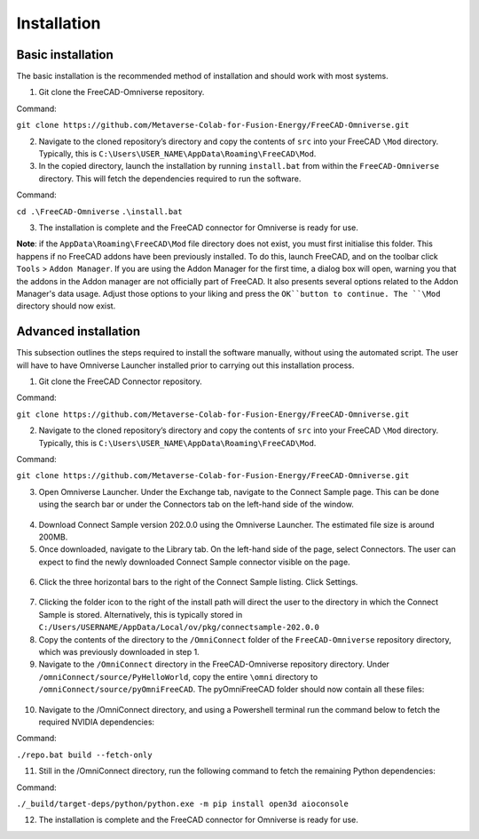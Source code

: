Installation
============================================

Basic installation
--------------------

The basic installation is the recommended method of installation and should work with most systems. 

1.	Git clone the FreeCAD-Omniverse repository.

Command: 

``git clone https://github.com/Metaverse-Colab-for-Fusion-Energy/FreeCAD-Omniverse.git``

2. Navigate to the cloned repository’s directory and copy the contents of ``src`` into your FreeCAD ``\Mod`` directory. Typically, this is ``C:\Users\USER_NAME\AppData\Roaming\FreeCAD\Mod``. 

3. In the copied directory, launch the installation by running ``install.bat`` from within the ``FreeCAD-Omniverse`` directory. This will fetch the dependencies required to run the software. 

Command:

``cd .\FreeCAD-Omniverse``
``.\install.bat``

3.	The installation is complete and the FreeCAD connector for Omniverse is ready for use. 

**Note**: if the ``AppData\Roaming\FreeCAD\Mod`` file directory does not exist, you must first initialise this folder. This happens if no FreeCAD addons have been previously installed. To do this, launch FreeCAD, and on the toolbar click ``Tools`` > ``Addon Manager``. If you are using the Addon Manager for the first time, a dialog box will open, warning you that the addons in the Addon manager are not officially part of FreeCAD. It also presents several options related to the Addon Manager's data usage. Adjust those options to your liking and press the ``OK``button to continue. The ``\Mod`` directory should now exist. 

Advanced installation
-----------------------
This subsection outlines the steps required to install the software manually, without using the automated script. The user will have to have Omniverse Launcher installed prior to carrying out this installation process.

1.	Git clone the FreeCAD Connector repository.

Command: 

``git clone https://github.com/Metaverse-Colab-for-Fusion-Energy/FreeCAD-Omniverse.git``

2. Navigate to the cloned repository’s directory and copy the contents of ``src`` into your FreeCAD ``\Mod`` directory. Typically, this is ``C:\Users\USER_NAME\AppData\Roaming\FreeCAD\Mod``. 

Command:

``git clone https://github.com/Metaverse-Colab-for-Fusion-Energy/FreeCAD-Omniverse.git``

3.	Open Omniverse Launcher. Under the Exchange tab, navigate to the Connect Sample page. This can be done using the search bar or under the Connectors tab on the left-hand side of the window. 

 .. figure:: figs/adv1.png
   :class: with-border

4.	Download Connect Sample version 202.0.0 using the Omniverse Launcher. The estimated file size is around 200MB. 

5.	Once downloaded, navigate to the Library tab. On the left-hand side of the page, select Connectors. The user can expect to find the newly downloaded Connect Sample connector visible on the page. 

 .. figure:: figs/adv2.png
   :class: with-border

6.	Click the three horizontal bars to the right of the Connect Sample listing. Click Settings.

 .. figure:: figs/adv3a.png
   :class: with-border

 .. figure:: figs/adv3b.png
   :class: with-border
 	 
7.	Clicking the folder icon to the right of the install path will direct the user to the directory in which the Connect Sample is stored. Alternatively, this is typically stored in ``C:/Users/USERNAME/AppData/Local/ov/pkg/connectsample-202.0.0``

8.	Copy the contents of the directory to the ``/OmniConnect`` folder of the ``FreeCAD-Omniverse`` repository directory, which was previously downloaded in step 1.

9.	Navigate to the ``/OmniConnect`` directory in the FreeCAD-Omniverse repository directory. Under ``/omniConnect/source/PyHelloWorld``, copy the entire ``\omni`` directory to ``/omniConnect/source/pyOmniFreeCAD``. The pyOmniFreeCAD folder should now contain all these files:

 .. figure:: figs/adv4.png
   :class: with-border

10.	Navigate to the /OmniConnect directory, and using a Powershell terminal run the command below to fetch the required NVIDIA dependencies:

Command:

``./repo.bat build --fetch-only``

11.	Still in the /OmniConnect directory, run the following command to fetch the remaining Python dependencies:

Command:

``./_build/target-deps/python/python.exe -m pip install open3d aioconsole``

12.	The installation is complete and the FreeCAD connector for Omniverse is ready for use. 